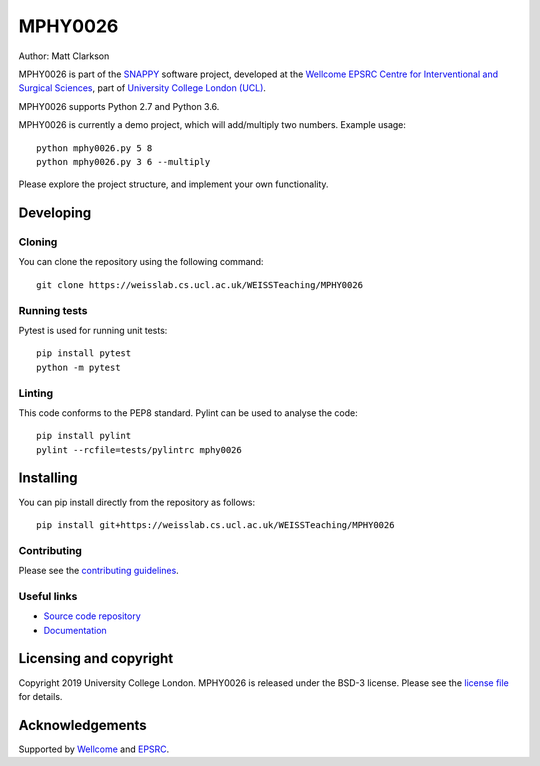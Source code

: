 MPHY0026
===============================

.. image:: https://weisslab.cs.ucl.ac.uk/WEISSTeaching/MPHY0026/raw/master/project-icon.png
   :height: 128px
   :width: 128px
   :target: https://weisslab.cs.ucl.ac.uk/WEISSTeaching/MPHY0026
   :alt: Logo

.. image:: https://weisslab.cs.ucl.ac.uk/WEISSTeaching/MPHY0026/badges/master/build.svg
   :target: https://weisslab.cs.ucl.ac.uk/WEISSTeaching/MPHY0026/pipelines
   :alt: GitLab-CI test status

.. image:: https://weisslab.cs.ucl.ac.uk/WEISSTeaching/MPHY0026/badges/master/coverage.svg
    :target: https://weisslab.cs.ucl.ac.uk/WEISSTeaching/MPHY0026/commits/master
    :alt: Test coverage

.. image:: https://readthedocs.org/projects/MPHY0026/badge/?version=latest
    :target: http://MPHY0026.readthedocs.io/en/latest/?badge=latest
    :alt: Documentation Status



Author: Matt Clarkson

MPHY0026 is part of the `SNAPPY`_ software project, developed at the `Wellcome EPSRC Centre for Interventional and Surgical Sciences`_, part of `University College London (UCL)`_.

MPHY0026 supports Python 2.7 and Python 3.6.

MPHY0026 is currently a demo project, which will add/multiply two numbers. Example usage:

::

    python mphy0026.py 5 8
    python mphy0026.py 3 6 --multiply

Please explore the project structure, and implement your own functionality.

Developing
----------

Cloning
^^^^^^^

You can clone the repository using the following command:

::

    git clone https://weisslab.cs.ucl.ac.uk/WEISSTeaching/MPHY0026


Running tests
^^^^^^^^^^^^^
Pytest is used for running unit tests:
::

    pip install pytest
    python -m pytest


Linting
^^^^^^^

This code conforms to the PEP8 standard. Pylint can be used to analyse the code:

::

    pip install pylint
    pylint --rcfile=tests/pylintrc mphy0026


Installing
----------

You can pip install directly from the repository as follows:

::

    pip install git+https://weisslab.cs.ucl.ac.uk/WEISSTeaching/MPHY0026



Contributing
^^^^^^^^^^^^

Please see the `contributing guidelines`_.


Useful links
^^^^^^^^^^^^

* `Source code repository`_
* `Documentation`_


Licensing and copyright
-----------------------

Copyright 2019 University College London.
MPHY0026 is released under the BSD-3 license. Please see the `license file`_ for details.


Acknowledgements
----------------

Supported by `Wellcome`_ and `EPSRC`_.


.. _`Wellcome EPSRC Centre for Interventional and Surgical Sciences`: http://www.ucl.ac.uk/weiss
.. _`source code repository`: https://weisslab.cs.ucl.ac.uk/WEISSTeaching/MPHY0026
.. _`Documentation`: https://MPHY0026.readthedocs.io
.. _`SNAPPY`: https://weisslab.cs.ucl.ac.uk/WEISS/PlatformManagement/SNAPPY/wikis/home
.. _`University College London (UCL)`: http://www.ucl.ac.uk/
.. _`Wellcome`: https://wellcome.ac.uk/
.. _`EPSRC`: https://www.epsrc.ac.uk/
.. _`contributing guidelines`: https://weisslab.cs.ucl.ac.uk/WEISSTeaching/MPHY0026/blob/master/CONTRIBUTING.rst
.. _`license file`: https://weisslab.cs.ucl.ac.uk/WEISSTeaching/MPHY0026/blob/master/LICENSE

